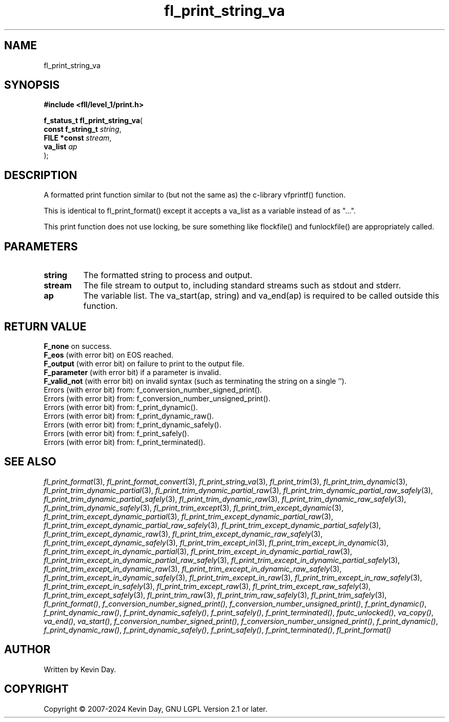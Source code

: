 .TH fl_print_string_va "3" "February 2024" "FLL - Featureless Linux Library 0.6.10" "Library Functions"
.SH "NAME"
fl_print_string_va
.SH SYNOPSIS
.nf
.B #include <fll/level_1/print.h>
.sp
\fBf_status_t fl_print_string_va\fP(
    \fBconst f_string_t \fP\fIstring\fP,
    \fBFILE *const      \fP\fIstream\fP,
    \fBva_list          \fP\fIap\fP
);
.fi
.SH DESCRIPTION
.PP
A formatted print function similar to (but not the same as) the c-library vfprintf() function.
.PP
This is identical to fl_print_format() except it accepts a va_list as a variable instead of as "...".
.PP
This print function does not use locking, be sure something like flockfile() and funlockfile() are appropriately called.
.SH PARAMETERS
.TP
.B string
The formatted string to process and output.

.TP
.B stream
The file stream to output to, including standard streams such as stdout and stderr.

.TP
.B ap
The variable list. The va_start(ap, string) and va_end(ap) is required to be called outside this function.

.SH RETURN VALUE
.PP
\fBF_none\fP on success.
.br
\fBF_eos\fP (with error bit) on EOS reached.
.br
\fBF_output\fP (with error bit) on failure to print to the output file.
.br
\fBF_parameter\fP (with error bit) if a parameter is invalid.
.br
\fBF_valid_not\fP (with error bit) on invalid syntax (such as terminating the string on a single '').
.br
Errors (with error bit) from: f_conversion_number_signed_print().
.br
Errors (with error bit) from: f_conversion_number_unsigned_print().
.br
Errors (with error bit) from: f_print_dynamic().
.br
Errors (with error bit) from: f_print_dynamic_raw().
.br
Errors (with error bit) from: f_print_dynamic_safely().
.br
Errors (with error bit) from: f_print_safely().
.br
Errors (with error bit) from: f_print_terminated().
.SH SEE ALSO
.PP
.nh
.ad l
\fIfl_print_format\fP(3), \fIfl_print_format_convert\fP(3), \fIfl_print_string_va\fP(3), \fIfl_print_trim\fP(3), \fIfl_print_trim_dynamic\fP(3), \fIfl_print_trim_dynamic_partial\fP(3), \fIfl_print_trim_dynamic_partial_raw\fP(3), \fIfl_print_trim_dynamic_partial_raw_safely\fP(3), \fIfl_print_trim_dynamic_partial_safely\fP(3), \fIfl_print_trim_dynamic_raw\fP(3), \fIfl_print_trim_dynamic_raw_safely\fP(3), \fIfl_print_trim_dynamic_safely\fP(3), \fIfl_print_trim_except\fP(3), \fIfl_print_trim_except_dynamic\fP(3), \fIfl_print_trim_except_dynamic_partial\fP(3), \fIfl_print_trim_except_dynamic_partial_raw\fP(3), \fIfl_print_trim_except_dynamic_partial_raw_safely\fP(3), \fIfl_print_trim_except_dynamic_partial_safely\fP(3), \fIfl_print_trim_except_dynamic_raw\fP(3), \fIfl_print_trim_except_dynamic_raw_safely\fP(3), \fIfl_print_trim_except_dynamic_safely\fP(3), \fIfl_print_trim_except_in\fP(3), \fIfl_print_trim_except_in_dynamic\fP(3), \fIfl_print_trim_except_in_dynamic_partial\fP(3), \fIfl_print_trim_except_in_dynamic_partial_raw\fP(3), \fIfl_print_trim_except_in_dynamic_partial_raw_safely\fP(3), \fIfl_print_trim_except_in_dynamic_partial_safely\fP(3), \fIfl_print_trim_except_in_dynamic_raw\fP(3), \fIfl_print_trim_except_in_dynamic_raw_safely\fP(3), \fIfl_print_trim_except_in_dynamic_safely\fP(3), \fIfl_print_trim_except_in_raw\fP(3), \fIfl_print_trim_except_in_raw_safely\fP(3), \fIfl_print_trim_except_in_safely\fP(3), \fIfl_print_trim_except_raw\fP(3), \fIfl_print_trim_except_raw_safely\fP(3), \fIfl_print_trim_except_safely\fP(3), \fIfl_print_trim_raw\fP(3), \fIfl_print_trim_raw_safely\fP(3), \fIfl_print_trim_safely\fP(3), \fIfl_print_format()\fP, \fIf_conversion_number_signed_print()\fP, \fIf_conversion_number_unsigned_print()\fP, \fIf_print_dynamic()\fP, \fIf_print_dynamic_raw()\fP, \fIf_print_dynamic_safely()\fP, \fIf_print_safely()\fP, \fIf_print_terminated()\fP, \fIfputc_unlocked()\fP, \fIva_copy()\fP, \fIva_end()\fP, \fIva_start()\fP, \fIf_conversion_number_signed_print()\fP, \fIf_conversion_number_unsigned_print()\fP, \fIf_print_dynamic()\fP, \fIf_print_dynamic_raw()\fP, \fIf_print_dynamic_safely()\fP, \fIf_print_safely()\fP, \fIf_print_terminated()\fP, \fIfl_print_format()\fP
.ad
.hy
.SH AUTHOR
Written by Kevin Day.
.SH COPYRIGHT
.PP
Copyright \(co 2007-2024 Kevin Day, GNU LGPL Version 2.1 or later.
